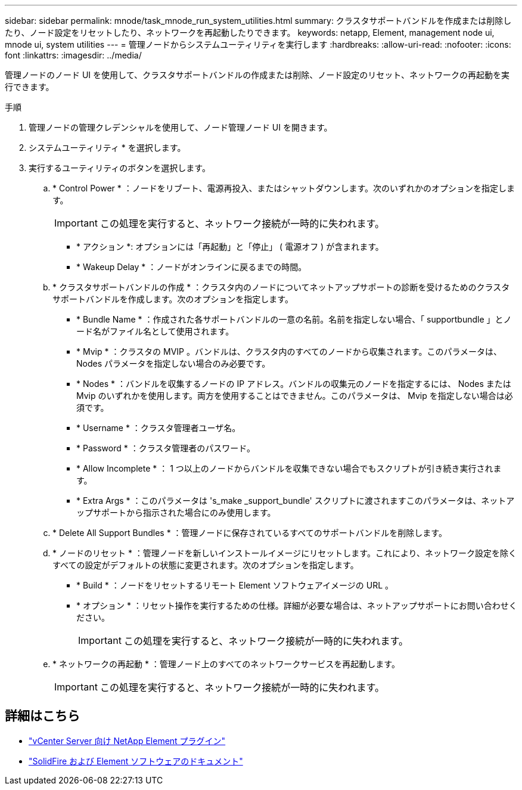---
sidebar: sidebar 
permalink: mnode/task_mnode_run_system_utilities.html 
summary: クラスタサポートバンドルを作成または削除したり、ノード設定をリセットしたり、ネットワークを再起動したりできます。 
keywords: netapp, Element, management node ui, mnode ui, system utilities 
---
= 管理ノードからシステムユーティリティを実行します
:hardbreaks:
:allow-uri-read: 
:nofooter: 
:icons: font
:linkattrs: 
:imagesdir: ../media/


[role="lead"]
管理ノードのノード UI を使用して、クラスタサポートバンドルの作成または削除、ノード設定のリセット、ネットワークの再起動を実行できます。

.手順
. 管理ノードの管理クレデンシャルを使用して、ノード管理ノード UI を開きます。
. システムユーティリティ * を選択します。
. 実行するユーティリティのボタンを選択します。
+
.. * Control Power * ：ノードをリブート、電源再投入、またはシャットダウンします。次のいずれかのオプションを指定します。
+

IMPORTANT: この処理を実行すると、ネットワーク接続が一時的に失われます。

+
*** * アクション *: オプションには「再起動」と「停止」 ( 電源オフ ) が含まれます。
*** * Wakeup Delay * ：ノードがオンラインに戻るまでの時間。


.. * クラスタサポートバンドルの作成 * ：クラスタ内のノードについてネットアップサポートの診断を受けるためのクラスタサポートバンドルを作成します。次のオプションを指定します。
+
*** * Bundle Name * ：作成された各サポートバンドルの一意の名前。名前を指定しない場合、「 supportbundle 」とノード名がファイル名として使用されます。
*** * Mvip * ：クラスタの MVIP 。バンドルは、クラスタ内のすべてのノードから収集されます。このパラメータは、 Nodes パラメータを指定しない場合のみ必要です。
*** * Nodes * ：バンドルを収集するノードの IP アドレス。バンドルの収集元のノードを指定するには、 Nodes または Mvip のいずれかを使用します。両方を使用することはできません。このパラメータは、 Mvip を指定しない場合は必須です。
*** * Username * ：クラスタ管理者ユーザ名。
*** * Password * ：クラスタ管理者のパスワード。
*** * Allow Incomplete * ： 1 つ以上のノードからバンドルを収集できない場合でもスクリプトが引き続き実行されます。
*** * Extra Args * ：このパラメータは 's_make _support_bundle' スクリプトに渡されますこのパラメータは、ネットアップサポートから指示された場合にのみ使用します。


.. * Delete All Support Bundles * ：管理ノードに保存されているすべてのサポートバンドルを削除します。
.. * ノードのリセット * ：管理ノードを新しいインストールイメージにリセットします。これにより、ネットワーク設定を除くすべての設定がデフォルトの状態に変更されます。次のオプションを指定します。
+
*** * Build * ：ノードをリセットするリモート Element ソフトウェアイメージの URL 。
*** * オプション * ：リセット操作を実行するための仕様。詳細が必要な場合は、ネットアップサポートにお問い合わせください。
+

IMPORTANT: この処理を実行すると、ネットワーク接続が一時的に失われます。



.. * ネットワークの再起動 * ：管理ノード上のすべてのネットワークサービスを再起動します。
+

IMPORTANT: この処理を実行すると、ネットワーク接続が一時的に失われます。





[discrete]
== 詳細はこちら

* https://docs.netapp.com/us-en/vcp/index.html["vCenter Server 向け NetApp Element プラグイン"^]
* https://docs.netapp.com/us-en/element-software/index.html["SolidFire および Element ソフトウェアのドキュメント"]

